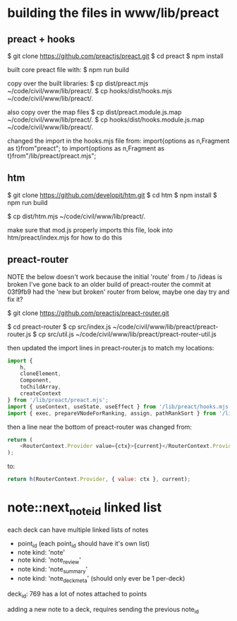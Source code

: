 

* building the files in www/lib/preact

** preact + hooks
$ git clone https://github.com/preactjs/preact.git
$ cd preact
$ npm install

built core preact file with:
$ npm run build

copy over the built libraries:
$ cp dist/preact.mjs ~/code/civil/www/lib/preact/.
$ cp hooks/dist/hooks.mjs ~/code/civil/www/lib/preact/.

also copy over the map files
$ cp dist/preact.module.js.map ~/code/civil/www/lib/preact/.
$ cp hooks/dist/hooks.module.js.map ~/code/civil/www/lib/preact/.

changed the import in the hooks.mjs file from:
import{options as n,Fragment as t}from"preact";
to
import{options as n,Fragment as t}from"/lib/preact/preact.mjs";


** htm
$ git clone https://github.com/developit/htm.git
$ cd htm
$ npm install
$ npm run build

$ cp dist/htm.mjs ~/code/civil/www/lib/preact/.

make sure that mod.js properly imports this file, look into htm/preact/index.mjs for how to do this

** preact-router

NOTE
the below doesn't work because the initial 'route' from / to /ideas is broken
I've gone back to an older build of preact-router
the commit at 03f9fb9 had the 'new but broken' router from below, maybe one day try and fix it?

$ git clone https://github.com/preactjs/preact-router.git

$ cd preact-router
$ cp src/index.js ~/code/civil/www/lib/preact/preact-router.js
$ cp src/util.js ~/code/civil/www/lib/preact/preact-router-util.js

then updated the import lines in preact-router.js to match my locations:

#+BEGIN_SRC javascript
import {
    h,
    cloneElement,
    Component,
    toChildArray,
    createContext
} from '/lib/preact/preact.mjs';
import { useContext, useState, useEffect } from '/lib/preact/hooks.mjs';
import { exec, prepareVNodeForRanking, assign, pathRankSort } from '/lib/preact/preact-router-util.js';
#+END_SRC

then a line near the bottom of preact-router was changed from:
#+BEGIN_SRC javascript
return (
    <RouterContext.Provider value={ctx}>{current}</RouterContext.Provider>
);
#+END_SRC

to:
#+BEGIN_SRC javascript
return h(RouterContext.Provider, { value: ctx }, current);
#+END_SRC

* note::next_note_id linked list

each deck can have multiple linked lists of notes

- point_id (each point_id should have it's own list)
- note kind: 'note'
- note kind: 'note_review'
- note kind: 'note_summary'
- note kind: 'note_deckmeta' (should only ever be 1 per-deck)

deck_id: 769 has a lot of notes attached to points


adding a new note to a deck, requires sending the previous note_id
